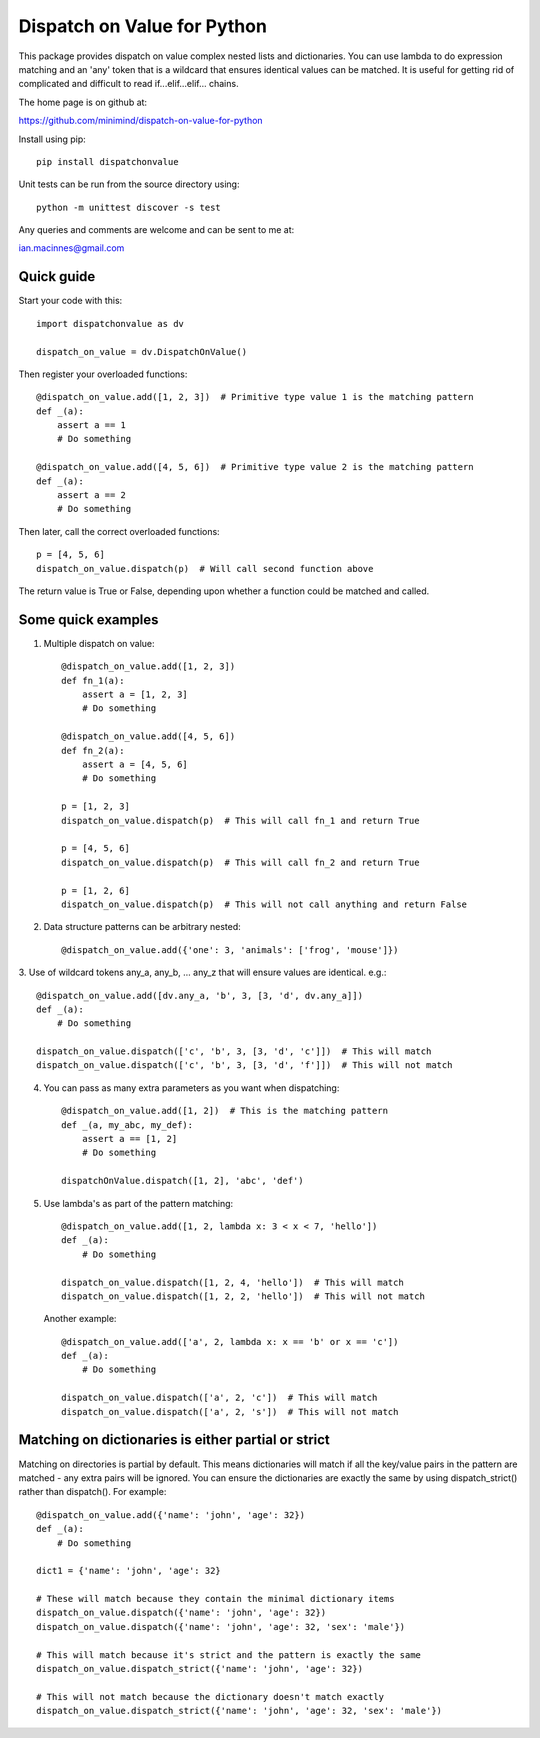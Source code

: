 ============================
Dispatch on Value for Python
============================

This package provides  dispatch on value complex nested lists and dictionaries.
You can use lambda to do expression matching and an 'any' token that is a
wildcard that ensures identical values can be matched. It is useful for getting
rid of complicated and difficult to read if...elif...elif... chains.

The home page is on github at:

https://github.com/minimind/dispatch-on-value-for-python

Install using pip::

    pip install dispatchonvalue

Unit tests can be run from the source directory using::

    python -m unittest discover -s test

Any queries and comments are welcome and can be sent to me at:

ian.macinnes@gmail.com

***********
Quick guide
***********

Start your code with this::

    import dispatchonvalue as dv

    dispatch_on_value = dv.DispatchOnValue()

Then register your overloaded functions::

    @dispatch_on_value.add([1, 2, 3])  # Primitive type value 1 is the matching pattern
    def _(a):
        assert a == 1
        # Do something

    @dispatch_on_value.add([4, 5, 6])  # Primitive type value 2 is the matching pattern
    def _(a):
        assert a == 2
        # Do something

Then later, call the correct overloaded functions::

    p = [4, 5, 6]
    dispatch_on_value.dispatch(p)  # Will call second function above

The return value is True or False, depending upon whether a function
could be matched and called.

*******************
Some quick examples
*******************

1. Multiple dispatch on value::

        @dispatch_on_value.add([1, 2, 3])
        def fn_1(a):
            assert a = [1, 2, 3]
            # Do something
    
        @dispatch_on_value.add([4, 5, 6])
        def fn_2(a):
            assert a = [4, 5, 6]
            # Do something
    
        p = [1, 2, 3]
        dispatch_on_value.dispatch(p)  # This will call fn_1 and return True
    
        p = [4, 5, 6]
        dispatch_on_value.dispatch(p)  # This will call fn_2 and return True
    
        p = [1, 2, 6]
        dispatch_on_value.dispatch(p)  # This will not call anything and return False

2.  Data structure patterns can be arbitrary nested::

        @dispatch_on_value.add({'one': 3, 'animals': ['frog', 'mouse']})

3. Use of wildcard tokens any_a, any_b, ... any_z that will ensure
values are identical. e.g.::

        @dispatch_on_value.add([dv.any_a, 'b', 3, [3, 'd', dv.any_a]])
        def _(a):
            # Do something
        
        dispatch_on_value.dispatch(['c', 'b', 3, [3, 'd', 'c']])  # This will match
        dispatch_on_value.dispatch(['c', 'b', 3, [3, 'd', 'f']])  # This will not match

4. You can pass as many extra parameters as you want when dispatching::

    @dispatch_on_value.add([1, 2])  # This is the matching pattern
    def _(a, my_abc, my_def):
        assert a == [1, 2]
        # Do something
    
    dispatchOnValue.dispatch([1, 2], 'abc', 'def')

5. Use lambda's as part of the pattern matching::

       @dispatch_on_value.add([1, 2, lambda x: 3 < x < 7, 'hello'])
       def _(a):
           # Do something
        
       dispatch_on_value.dispatch([1, 2, 4, 'hello'])  # This will match
       dispatch_on_value.dispatch([1, 2, 2, 'hello'])  # This will not match

   Another example::

       @dispatch_on_value.add(['a', 2, lambda x: x == 'b' or x == 'c'])
       def _(a):
           # Do something

       dispatch_on_value.dispatch(['a', 2, 'c'])  # This will match
       dispatch_on_value.dispatch(['a', 2, 's'])  # This will not match

****************************************************
Matching on dictionaries is either partial or strict
****************************************************

Matching on directories is partial by default. This means dictionaries will
match if all the key/value pairs in the pattern are matched - any extra pairs
will be ignored. You can ensure the dictionaries are exactly the same by using
dispatch_strict() rather than dispatch(). For example::

    @dispatch_on_value.add({'name': 'john', 'age': 32})
    def _(a):
        # Do something

    dict1 = {'name': 'john', 'age': 32}

    # These will match because they contain the minimal dictionary items
    dispatch_on_value.dispatch({'name': 'john', 'age': 32})
    dispatch_on_value.dispatch({'name': 'john', 'age': 32, 'sex': 'male'})

    # This will match because it's strict and the pattern is exactly the same
    dispatch_on_value.dispatch_strict({'name': 'john', 'age': 32})

    # This will not match because the dictionary doesn't match exactly
    dispatch_on_value.dispatch_strict({'name': 'john', 'age': 32, 'sex': 'male'})
